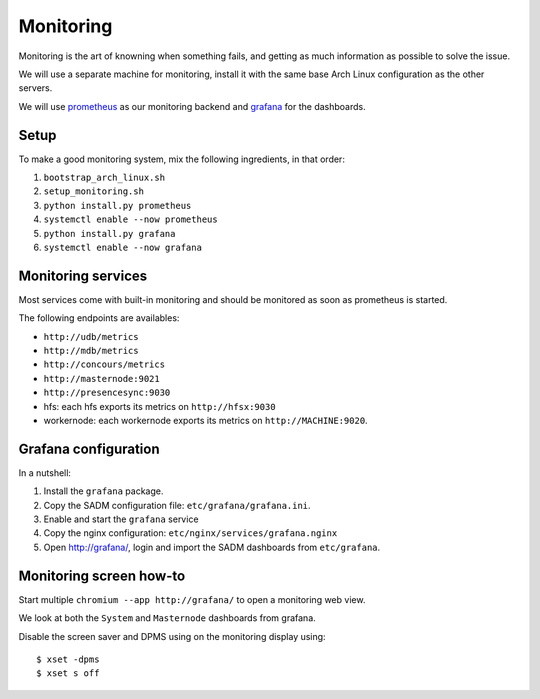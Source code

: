 Monitoring
==========

Monitoring is the art of knowning when something fails, and getting as much
information as possible to solve the issue.

We will use a separate machine for monitoring, install it with the same base
Arch Linux configuration as the other servers.

We will use `prometheus <http://prometheus.io/>`_ as our monitoring backend and
`grafana <https://grafana.com/>`_ for the dashboards.

Setup
-----

To make a good monitoring system, mix the following ingredients, in that order:

1. ``bootstrap_arch_linux.sh``
2. ``setup_monitoring.sh``
3. ``python install.py prometheus``
4. ``systemctl enable --now prometheus``
5. ``python install.py grafana``
6. ``systemctl enable --now grafana``

Monitoring services
-------------------

Most services come with built-in monitoring and should be monitored as soon
as prometheus is started.

The following endpoints are availables:

- ``http://udb/metrics``
- ``http://mdb/metrics``
- ``http://concours/metrics``
- ``http://masternode:9021``
- ``http://presencesync:9030``
- hfs: each hfs exports its metrics on ``http://hfsx:9030``
- workernode: each workernode exports its metrics on ``http://MACHINE:9020``.

Grafana configuration
---------------------

In a nutshell:

1. Install the ``grafana`` package.
2. Copy the SADM configuration file: ``etc/grafana/grafana.ini``.
3. Enable and start the ``grafana`` service
4. Copy the nginx configuration: ``etc/nginx/services/grafana.nginx``
5. Open http://grafana/, login and import the SADM dashboards from
   ``etc/grafana``.

.. todo:: automate the process above

Monitoring screen how-to
------------------------

Start multiple ``chromium --app http://grafana/`` to open a monitoring web
view.

We look at both the ``System`` and ``Masternode`` dashboards from grafana.

Disable the screen saver and DPMS using on the monitoring display using::

  $ xset -dpms
  $ xset s off
